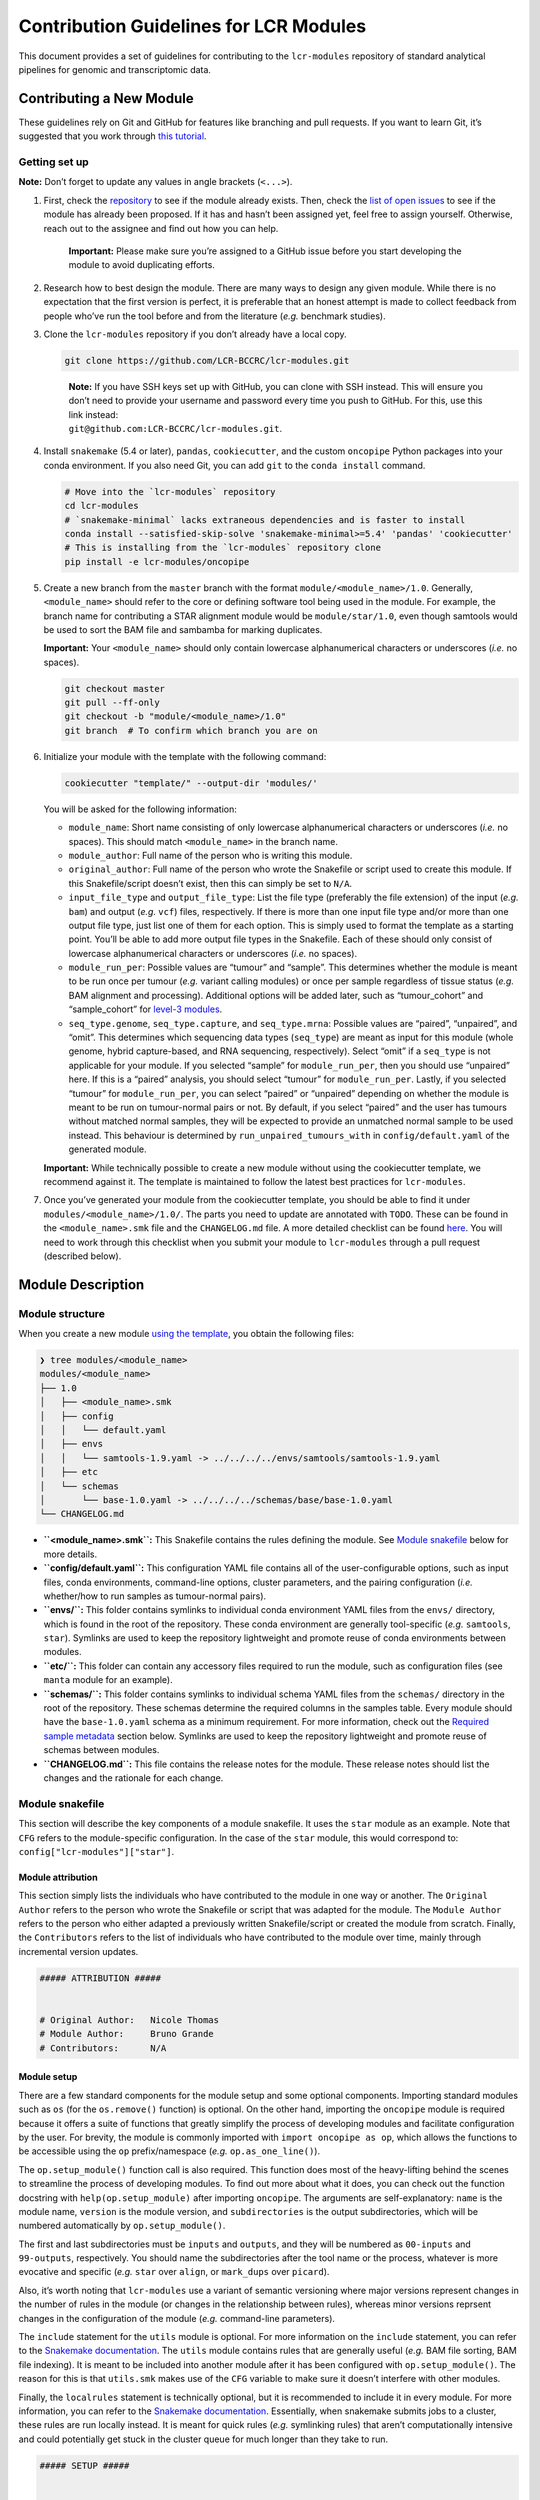 Contribution Guidelines for LCR Modules
=======================================

This document provides a set of guidelines for contributing to the ``lcr-modules`` repository of standard analytical pipelines for genomic and transcriptomic data.

Contributing a New Module
-------------------------

These guidelines rely on Git and GitHub for features like branching and pull requests. If you want to learn Git, it’s suggested that you work through `this tutorial <https://hamwaves.com/collaboration/doc/rypress.com/index.html>`__.

Getting set up
~~~~~~~~~~~~~~

**Note:** Don’t forget to update any values in angle brackets (``<...>``).

1. First, check the `repository <https://github.com/LCR-BCCRC/lcr-modules/tree/master/modules/>`__ to see if the module already exists. Then, check the `list of open issues <https://github.com/LCR-BCCRC/lcr-modules/issues?q=is%3Aopen+is%3Aissue+label%3Anew-module>`__ to see if the module has already been proposed. If it has and hasn’t been assigned yet, feel free to assign yourself. Otherwise, reach out to the assignee and find out how you can help.

      **Important:** Please make sure you’re assigned to a GitHub issue before you start developing the module to avoid duplicating efforts.

2. Research how to best design the module. There are many ways to design any given module. While there is no expectation that the first version is perfect, it is preferable that an honest attempt is made to collect feedback from people who’ve run the tool before and from the literature (*e.g.* benchmark studies).

3. Clone the ``lcr-modules`` repository if you don’t already have a local copy.

   .. code:: bash

      git clone https://github.com/LCR-BCCRC/lcr-modules.git

   ..

      | **Note:** If you have SSH keys set up with GitHub, you can clone with SSH instead. This will ensure you don’t need to provide your username and password every time you push to GitHub. For this, use this link instead:
      | ``git@github.com:LCR-BCCRC/lcr-modules.git``.

4. Install ``snakemake`` (5.4 or later), ``pandas``, ``cookiecutter``, and the custom ``oncopipe`` Python packages into your conda environment. If you also need Git, you can add ``git`` to the ``conda install`` command.

   .. code:: bash

      # Move into the `lcr-modules` repository
      cd lcr-modules
      # `snakemake-minimal` lacks extraneous dependencies and is faster to install
      conda install --satisfied-skip-solve 'snakemake-minimal>=5.4' 'pandas' 'cookiecutter'
      # This is installing from the `lcr-modules` repository clone
      pip install -e lcr-modules/oncopipe

5. Create a new branch from the ``master`` branch with the format ``module/<module_name>/1.0``. Generally, ``<module_name>`` should refer to the core or defining software tool being used in the module. For example, the branch name for contributing a STAR alignment module would be ``module/star/1.0``, even though samtools would be used to sort the BAM file and sambamba for marking duplicates.

   **Important:** Your ``<module_name>`` should only contain lowercase alphanumerical characters or underscores (*i.e.* no spaces).

   .. code:: bash

      git checkout master
      git pull --ff-only
      git checkout -b "module/<module_name>/1.0"
      git branch  # To confirm which branch you are on

6. Initialize your module with the template with the following command:

   .. code:: bash

      cookiecutter "template/" --output-dir 'modules/'

   You will be asked for the following information:

   -  ``module_name``: Short name consisting of only lowercase alphanumerical characters or underscores (*i.e.* no spaces). This should match ``<module_name>`` in the branch name.

   -  ``module_author``: Full name of the person who is writing this module.

   -  ``original_author``: Full name of the person who wrote the Snakefile or script used to create this module. If this Snakefile/script doesn’t exist, then this can simply be set to ``N/A``.

   -  ``input_file_type`` and ``output_file_type``: List the file type (preferably the file extension) of the input (*e.g.* ``bam``) and output (*e.g.* ``vcf``) files, respectively. If there is more than one input file type and/or more than one output file type, just list one of them for each option. This is simply used to format the template as a starting point. You’ll be able to add more output file types in the Snakefile. Each of these should only consist of lowercase alphanumerical characters or underscores (*i.e.* no spaces).

   -  ``module_run_per``: Possible values are “tumour” and “sample”. This determines whether the module is meant to be run once per tumour (*e.g.* variant calling modules) or once per sample regardless of tissue status (*e.g.* BAM alignment and processing). Additional options will be added later, such as “tumour_cohort” and “sample_cohort” for `level-3 modules <README.md#module-levels>`__.

   -  ``seq_type.genome``, ``seq_type.capture``, and ``seq_type.mrna``: Possible values are “paired”, “unpaired”, and “omit”. This determines which sequencing data types (``seq_type``) are meant as input for this module (whole genome, hybrid capture-based, and RNA sequencing, respectively). Select “omit” if a ``seq_type`` is not applicable for your module. If you selected “sample” for ``module_run_per``, then you should use “unpaired” here. If this is a “paired” analysis, you should select “tumour” for ``module_run_per``. Lastly, if you selected “tumour” for ``module_run_per``, you can select “paired” or “unpaired” depending on whether the module is meant to be run on tumour-normal pairs or not. By default, if you select “paired” and the user has tumours without matched normal samples, they will be expected to provide an unmatched normal sample to be used instead. This behaviour is determined by ``run_unpaired_tumours_with`` in ``config/default.yaml`` of the generated module.

   **Important:** While technically possible to create a new module without using the cookiecutter template, we recommend against it. The template is maintained to follow the latest best practices for ``lcr-modules``.

7. Once you’ve generated your module from the cookiecutter template, you should be able to find it under ``modules/<module_name>/1.0/``. The parts you need to update are annotated with ``TODO``. These can be found in the ``<module_name>.smk`` file and the ``CHANGELOG.md`` file. A more detailed checklist can be found `here <.github/PULL_REQUEST_TEMPLATE.md>`__. You will need to work through this checklist when you submit your module to ``lcr-modules`` through a pull request (described below).

Module Description
------------------

Module structure
~~~~~~~~~~~~~~~~

When you create a new module `using the template <#getting-set-up>`__, you obtain the following files:

.. code:: bash

   ❯ tree modules/<module_name>
   modules/<module_name>
   ├── 1.0
   │   ├── <module_name>.smk
   │   ├── config
   │   │   └── default.yaml
   │   ├── envs
   │   │   └── samtools-1.9.yaml -> ../../../../envs/samtools/samtools-1.9.yaml
   │   ├── etc
   │   └── schemas
   │       └── base-1.0.yaml -> ../../../../schemas/base/base-1.0.yaml
   └── CHANGELOG.md

-  **``<module_name>.smk``:** This Snakefile contains the rules defining the module. See `Module snakefile <#module-snakefile>`__ below for more details.
-  **``config/default.yaml``:** This configuration YAML file contains all of the user-configurable options, such as input files, conda environments, command-line options, cluster parameters, and the pairing configuration (*i.e.* whether/how to run samples as tumour-normal pairs).
-  **``envs/``:** This folder contains symlinks to individual conda environment YAML files from the ``envs/`` directory, which is found in the root of the repository. These conda environment are generally tool-specific (*e.g.* ``samtools``, ``star``). Symlinks are used to keep the repository lightweight and promote reuse of conda environments between modules.
-  **``etc/``:** This folder can contain any accessory files required to run the module, such as configuration files (see ``manta`` module for an example).
-  **``schemas/``:** This folder contains symlinks to individual schema YAML files from the ``schemas/`` directory in the root of the repository. These schemas determine the required columns in the samples table. Every module should have the ``base-1.0.yaml`` schema as a minimum requirement. For more information, check out the `Required sample metadata <#required-sample-metadata>`__ section below. Symlinks are used to keep the repository lightweight and promote reuse of schemas between modules.
-  **``CHANGELOG.md``:** This file contains the release notes for the module. These release notes should list the changes and the rationale for each change.

Module snakefile
~~~~~~~~~~~~~~~~

| This section will describe the key components of a module snakefile. It uses the ``star`` module as an example. Note that ``CFG`` refers to the module-specific configuration. In the case of the ``star`` module, this would correspond to:
| ``config["lcr-modules"]["star"]``.

Module attribution
^^^^^^^^^^^^^^^^^^

This section simply lists the individuals who have contributed to the module in one way or another. The ``Original Author`` refers to the person who wrote the Snakefile or script that was adapted for the module. The ``Module Author`` refers to the person who either adapted a previously written Snakefile/script or created the module from scratch. Finally, the ``Contributors`` refers to the list of individuals who have contributed to the module over time, mainly through incremental version updates.

.. code:: python

   ##### ATTRIBUTION #####


   # Original Author:   Nicole Thomas
   # Module Author:     Bruno Grande
   # Contributors:      N/A

Module setup
^^^^^^^^^^^^

There are a few standard components for the module setup and some optional components. Importing standard modules such as ``os`` (for the ``os.remove()`` function) is optional. On the other hand, importing the ``oncopipe`` module is required because it offers a suite of functions that greatly simplify the process of developing modules and facilitate configuration by the user. For brevity, the module is commonly imported with ``import oncopipe as op``, which allows the functions to be accessible using the ``op`` prefix/namespace (*e.g.* ``op.as_one_line()``).

The ``op.setup_module()`` function call is also required. This function does most of the heavy-lifting behind the scenes to streamline the process of developing modules. To find out more about what it does, you can check out the function docstring with ``help(op.setup_module)`` after importing ``oncopipe``. The arguments are self-explanatory: ``name`` is the module name, ``version`` is the module version, and ``subdirectories`` is the output subdirectories, which will be numbered automatically by ``op.setup_module()``.

The first and last subdirectories must be ``inputs`` and ``outputs``, and they will be numbered as ``00-inputs`` and ``99-outputs``, respectively. You should name the subdirectories after the tool name or the process, whatever is more evocative and specific (*e.g.* ``star`` over ``align``, or ``mark_dups`` over ``picard``).

Also, it’s worth noting that ``lcr-modules`` use a variant of semantic versioning where major versions represent changes in the number of rules in the module (or changes in the relationship between rules), whereas minor versions reprsent changes in the configuration of the module (*e.g.* command-line parameters).

The ``include`` statement for the ``utils`` module is optional. For more information on the ``include`` statement, you can refer to the `Snakemake documentation <https://snakemake.readthedocs.io/en/stable/snakefiles/modularization.html#includes>`__. The ``utils`` module contains rules that are generally useful (*e.g.* BAM file sorting, BAM file indexing). It is meant to be included into another module after it has been configured with ``op.setup_module()``. The reason for this is that ``utils.smk`` makes use of the ``CFG`` variable to make sure it doesn’t interfere with other modules.

Finally, the ``localrules`` statement is technically optional, but it is recommended to include it in every module. For more information, you can refer to the `Snakemake documentation <https://snakemake.readthedocs.io/en/stable/snakefiles/rules.html#local-rules>`__. Essentially, when snakemake submits jobs to a cluster, these rules are run locally instead. It is meant for quick rules (*e.g.* symlinking rules) that aren’t computationally intensive and could potentially get stuck in the cluster queue for much longer than they take to run.

.. code:: python

   ##### SETUP #####


   # Import standard modules
   import os

   # Import package with useful functions for developing analysis modules
   import oncopipe as op

   # Setup module and store module-specific configuration in `CFG`
   # `CFG` is a shortcut to `config["lcr-modules"]["star"]`
   CFG = op.setup_module(
       name = "star",
       version = "1.0",
       subdirectories = ["inputs", "star", "sort_bam", "mark_dups", "outputs"],
   )

   # Include `utils` module
   include: "../../utils/1.0/utils.smk"

   # Define rules to be run locally when using a compute cluster
   localrules:
       _star_input_fastq,
       _star_symlink_in_sort_bam,
       _star_symlink_in_mark_dups,
       _star_output_bam,
       _star_all,

Module rules
^^^^^^^^^^^^

Input and output rules
''''''''''''''''''''''

The input and output rules serve a few purposes. First, they clearly define the entry and exit points of the module, making the module more modular and easier to tie different modules together. Second, they make it clear to anyone exploring the module output directory what the input files were and what the most useful output files (or deliverables) are. Third, by symlinking the most important files in subdirectories with the same name (*i.e.* ``99-outputs``), it makes it easier to archive those files (*e.g.* from scratch space to backed-up storage).

You will notice that the ``op.relative_symlink()`` function (from the ``oncopipe`` module) is used in the rules below rather than ``os.symlink()`` (from the ``os`` module). The different between the two function is explained `below <#what-is-the-difference-between-oprelative_symlink-and-ossymlink>`__.

Below is the input and output rules for the ``star`` module. Because STAR operates on paired FASTQ files, we actually need to symlink two files per sample. While this could have been achieved in two rules, it was simpler to implement as one shared rule. The output file symlinks both the BAM and BAM index (BAI) files at the same time since they need to travel together. Otherwise, I find it useful to output different file types in different subdirectories in ``99-outputs``; see the ``manta`` module for an example, where VCF and BEDPE files are stored separately.

.. code:: python

   rule _star_input_fastq:
       input:
           fastq_1 = CFG["inputs"]["sample_fastq_1"],
           fastq_2 = CFG["inputs"]["sample_fastq_2"],
       output:
           fastq_1 = CFG["dirs"]["inputs"] + "fastq/{seq_type}--{genome_build}/{sample_id}.R1.fastq.gz",
           fastq_2 = CFG["dirs"]["inputs"] + "fastq/{seq_type}--{genome_build}/{sample_id}.R2.fastq.gz",
       run:
           op.relative_symlink(input.fastq_1, output.fastq_1)
           op.relative_symlink(input.fastq_2, output.fastq_2)

   # The other rules, which are normally in between, were omitted

   rule _star_output_bam:
       input:
           bam = CFG["dirs"]["mark_dups"] + "{seq_type}--{genome_build}/{sample_id}.sort.mdups.bam",
           bai = CFG["dirs"]["mark_dups"] + "{seq_type}--{genome_build}/{sample_id}.sort.mdups.bam.bai"
       output:
           bam = CFG["dirs"]["outputs"] + "bam/{seq_type}--{genome_build}/{sample_id}.bam",
           bai = CFG["dirs"]["outputs"] + "bam/{seq_type}--{genome_build}/{sample_id}.bam.bai"
       run:
           op.relative_symlink(input.bam, output.bam)
           op.relative_symlink(input.bai, output.bai)

In some situations, it is useful to have more than one input or output symlinking rule. The example below is taken from the ``manta`` module, which can run on paired and unpaired tumour samples. To minimize duplicated code, the same rule is used for running paired and unpaired tumour samples, but the ``--normalBam`` argument is omitted for unpaired tumours. Unfortunately, the value for the ``normal_id`` in the filename is ``None``, which causes snakemake to look for a ``None.bam`` input file. While it is technically possible to omit the normal input file for unpaired tumours using duplicated rules, it’s harder to maintain. Hence, I added a second input rule that simply created an empty ``None.bam`` file.

.. code:: python

   # Symlinks the input BAM files into the module output directory (under '00-inputs/').
   rule _manta_input_bam:
       input:
           sample_bam = CFG["inputs"]["sample_bam"],
           sample_bai = CFG["inputs"]["sample_bai"]
       output:
           sample_bam = CFG["dirs"]["inputs"] + "bam/{seq_type}--{genome_build}/{sample_id}.bam",
           sample_bai = CFG["dirs"]["inputs"] + "bam/{seq_type}--{genome_build}/{sample_id}.bam.bai"
       run:
           op.relative_symlink(input.sample_bam, output.sample_bam)
           op.relative_symlink(input.sample_bai, output.sample_bai)


   # Create empty file for "no normal" runs (but this is ultimately omitted from downstream rules)
   rule _manta_input_bam_none:
       output:
           touch(CFG["dirs"]["inputs"] + "bam/{seq_type}--{genome_build}/None.bam")

Target rules
''''''''''''

Generally, the last rule of the module snakefile is the “master target rule”. This rule is usually named ``_<module_name>_all`` (*e.g.* ``_star_all``), and expands all of the output files (the files symlinked into ``99-outputs``) using either the samples table (``CFG["samples"]``) or the runs table (``CFG["runs"]``) depending on whether the module is run once per sample or once per tumour. The two examples below show a preview of each table and how each can be used in the target rule.

Using the samples table
                       

+---------------------------+----------+-------------------+---------------+--------------+
| sample_id                 | seq_type | patient_id        | tissue_status | genome_build |
+===========================+==========+===================+===============+==============+
| BLGSP-71-08-00508-01B-01R | mrna     | BLGSP-71-08-00508 | tumour        | hg38         |
+---------------------------+----------+-------------------+---------------+--------------+
| BLGSP-71-06-00166-01B-01R | mrna     | BLGSP-71-06-00166 | tumour        | hg38         |
+---------------------------+----------+-------------------+---------------+--------------+

In the example below, since STAR is run on all RNA-seq BAM file, we are using the samples table, which has been automatically filtered for samples whose ``seq_type`` appears in the module’s ``pairing_config``. For more information on the ``pairing_config``, check out the `README <README.md#pairing-configuration>`__. Note the use of the ``rules`` variable that snakemake automatically generates for retrieving the output files from previous rules in the module.

.. code:: python

   rule _star_all:
       input:
           expand(
               [
                   rules._star_output_bam.output.bam,
                   rules._star_output_bam.output.bai,
               ]
               zip,  # Run expand() with zip(), not product()
               seq_type=CFG["samples"]["seq_type"],
               genome_build=CFG["samples"]["genome_build"],
               sample_id=CFG["samples"]["sample_id"])

Using the runs table
                    

+-------------+---------------------------+---------------------------+-----------------+-----------------+-------------------+-------------------+----------------------+----------------------+---------------------+---------------------+
| pair_status | tumour_sample_id          | normal_sample_id          | tumour_seq_type | normal_seq_type | tumour_patient_id | normal_patient_id | tumour_tissue_status | normal_tissue_status | tumour_genome_build | normal_genome_build |
+=============+===========================+===========================+=================+=================+===================+===================+======================+======================+=====================+=====================+
| matched     | BLGSP-71-08-00508-01B-01D | BLGSP-71-08-00508-10A-01D | capture         | capture         | BLGSP-71-08-00508 | BLGSP-71-08-00508 | tumour               | normal               | hg38                | hg38                |
+-------------+---------------------------+---------------------------+-----------------+-----------------+-------------------+-------------------+----------------------+----------------------+---------------------+---------------------+
| unmatched   | BLGSP-71-06-00166-01B-01D | BLGSP-71-08-00508-10A-01D | capture         | capture         | BLGSP-71-06-00166 | BLGSP-71-08-00508 | tumour               | normal               | hg38                | hg38                |
+-------------+---------------------------+---------------------------+-----------------+-----------------+-------------------+-------------------+----------------------+----------------------+---------------------+---------------------+
| no_normal   | BLGSP-71-08-00508-01B-01R |                           | mrna            |                 | BLGSP-71-08-00508 |                   | tumour               |                      | hg38                |                     |
+-------------+---------------------------+---------------------------+-----------------+-----------------+-------------------+-------------------+----------------------+----------------------+---------------------+---------------------+
| no_normal   | BLGSP-71-06-00166-01B-01R |                           | mrna            |                 | BLGSP-71-06-00166 |                   | tumour               |                      | hg38                |                     |
+-------------+---------------------------+---------------------------+-----------------+-----------------+-------------------+-------------------+----------------------+----------------------+---------------------+---------------------+

In this second example, taken from the ``manta`` module, we can see how the runs table (``CFG["runs"]``) is used to define the targets. Because the runs table lists tumour-normal pairs, each column from the samples table is present, but they are prefixed with ``tumour_`` and ``normal_``. The only column that isn’t taken from the samples table is ``pair_status``, which described the relationship between the tumour-normal pair. Generally, this can be ``matched`` if the tumour and normal samples come from the same patient; ``unmatched`` if the two samples come from different patients; and ``no_normal`` if there is no normal paired with the tumours.

It’s worth noting that the output rule being expanded is ``_manta_dispatch`` rather than ``_manta_output_vcf`` and ``_manta_output_bedpe``. The reason for this is technical, but briefly, it is because an input file function in the ``_manta_dispatch`` rule determines which files are converted into BEDPE format.

.. code:: python

   rule _manta_all:
       input:
           expand(
               [
                   rules._manta_dispatch.output.dispatched,
               ],
               zip,  # Run expand() with zip(), not product()
               seq_type=CFG["runs"]["tumour_seq_type"],
               genome_build=CFG["runs"]["tumour_genome_build"],
               tumour_id=CFG["runs"]["tumour_sample_id"],
               normal_id=CFG["runs"]["normal_sample_id"],
               pair_status=CFG["runs"]["pair_status"])

Other rules
'''''''''''

Every other rule serve to complete the module. These other rules can vary considerably in scope. Therefore, below is a list of guiding principles to follow when designing these rules. These principles simply make it easier for users to achieve what they want. If one of these guidelines gets in the way of designing your module, feel free to employ a different approach, ideally not at the cost of flexibility for the user.

An example rule that follows most of these principles is included below (taken from the ``star`` module).

1.  Each rule should only consist of one command, unless the rule uses standard tools like ``gzip`` for additional commands. Otherwise, split into multiple rules, optionally connected using ``pipe()`` or ``temp()`` to avoid intermediate files.

       This guideline ensures that rules are modular and can easily be rearranged by the user. It also enables tool-specific conda environments (*e.g.* ``samtools``, ``star``) to be used, which is not possible is more than one tool is used in a rule.

2.  For ``input`` files, use ``rules`` references to previous output (or input) files wherever possible.

       These ``rules`` references minimizes the risk that two files get out of sync, *e.g.* if you update an upstream output file and forget to update every downstream occurrence of that file.

3.  Reference data should be provided as input files and ideally have rules in the ``reference_files`` workflow so they can be generated automatically. If a reference file has parameters, these can be exposed to the user under the ``reference_params`` section in the module configuration.

       Having reference data as input files ensures that rules are re-run if the reference data is updated. For more information on the ``reference_files`` workflow, check out the `Reference Files <#reference-files>`__ section below.

4.  The ``output`` (and ``input``) files should use values in the ``CFG["dirs"]``, which correspond to the subdirectory names provided to ``setup_module()``.

       This allows the user to easily adjust the output directory for the entire module.

5.  Avoid using non-standard wildcards. The standard wildcards for sample-based modules are: ``seq_type``, ``genome_build``, and ``sample_id``. The standard wildcards for tumour-based modules are: ``seq_type``, ``genome_build``, ``sample_id``, ``tumour_id``, and ``normal_id``.

       Adding new wildcards makes it hard to connect different modules together. For example, if module A adds an ``ffpe_status`` wildcard and module B depends on module A, module B will have to include ``ffpe_status`` as a wildcard, even though it’s not relevant to module B. You can thus see how this would result in the steady accumulation of wildcards. To change the behaviour of a module/rule based on sample metadata, see the `Condition rule behaviour <#condition-rule-behaviour>`__ section below.

6.  For ``log`` files, use the corresponding subdirectory names in ``CFG["logs"]``.

       The directories in ``CFG["logs"]`` are automatically timestamped, which allows the log files from each run to be stored separately for posterity.

7.  Store ``stdout`` and ``stderr`` in separate ``log`` files, unless the tool outputs to ``stdout``, in which case only ``stderr`` needs to be stored.

       Storing ``stdout`` and ``stderr`` in separate files makes it easier to know what output came from where, and it prevent potential issues with truncated log files.

8.  Create an ``opts`` entry under ``param`` for all command-line options that are not linked to a ``{...}`` value, which are configured in the ``default.yaml`` file.

       As you can see in the example below, every option under ``shell`` is associated with a value taken from the rule (*e.g.* ``--genomeDir {input.index}``), whereas it completely lacks “standalone options” (*e.g.* ``--runMode alignReads``). This guideline is to allow the user to have absolute control over the parameterization of the command-line tool.

9.  Re-use (or provide) tool-specific conda environments for each rule needing one, which are configured in the ``default.yaml`` file. This can be skipped if the rule only uses standard UNIX tools (*e.g.* ``gzip``, ``awk``) or if it uses the ``run`` directive (instead of the ``shell`` directive).

       Conda environments simplify software installation for a module and ensure reproducibility by specifying tool versions. Even if a rule only uses standard UNIX tools, it might still be worth using the ``coreutils`` conda environment to avoid OS variations (*e.g.* GNU vs BSD for ``sed``).

10. Add the ``threads`` and ``resources`` (``mem_mb``) directives for all non-local rules, which are configured in the ``default.yaml`` file.

       These directives are essential for running the module on a compute cluster. The values should be as low as possible while ensuring that most jobs are run within a reasonable amount of time (to minimize time spent in the queue).

11. Use the ``shell`` directive for rules with the ``conda`` directive. Use the ``run`` directive instead if more complicated logic is required.

       The ``op.as_one_line()`` function is meant to be used with the triple-quoted (``"""``) strings for long commands. The benefits of using this function are: (1) spaces are automatically added at the end of each line; (2) double-quotes do not need to be escaped; and (3) cleaner commands that are easier to organize using indentation. For example, any pipes (``|``) or double-ampersands (``&&``) can be indented to indicate the separation between two commands.

.. code:: python

   rule _star_run:
       input:
           fastq_1 = rules._star_input_fastq.output.fastq_1,
           fastq_2 = rules._star_input_fastq.output.fastq_2,
           index = reference_files(
               "genomes/{genome_build}/star_index/star-2.7.3a" +
                   "/gencode-" + CFG["reference_params"]["gencode_release"] +
                   "/overhang-" + CFG["reference_params"]["star_overhang"]
           ),
           gtf = reference_files(
               "genomes/{genome_build}/annotations" +
                   "/gencode_annotation-" + CFG["reference_params"]["gencode_release"] + ".gtf"
           )
       output:
           bam = CFG["dirs"]["star"] + "{seq_type}--{genome_build}/{sample_id}/Aligned.out.bam"
       log:
           stdout = CFG["logs"]["star"] + "{seq_type}--{genome_build}/{sample_id}/star.stdout.log",
           stderr = CFG["logs"]["star"] + "{seq_type}--{genome_build}/{sample_id}/star.stderr.log"
       params:
           opts = CFG["options"]["star"],
           prefix = CFG["dirs"]["star"] + "{seq_type}--{genome_build}/{sample_id}/"
       conda:
           CFG["conda_envs"]["star"]
       threads:
           CFG["threads"]["star"]
       resources:
           mem_mb = CFG["mem_mb"]["star"]
       shell:
           op.as_one_line("""
           STAR {params.opts} --readFilesIn {input.fastq_1} {input.fastq_2}
           --genomeDir {input.index} --outFileNamePrefix {params.prefix}
           --runThreadN {threads} --sjdbGTFfile {input.gtf} 
           > {log.stdout} 2> {log.stderr}
           """)

Module cleanup
^^^^^^^^^^^^^^

Every module ends with a clean-up step. At the moment, this mainly consists of outputting the module configuration, including the samples and runs, to disk for future reference. These files are output in a timestampted directory in the ``logs/`` subdirectory. Additionally, this function will delete the ``CFG`` variable from the environment to ensure it does not interfere with other modules.

.. code:: python

   # Perform some clean-up tasks, including storing the module-specific
   # configuration on disk and deleting the `CFG` variable
   op.cleanup_module(CFG)

Module configuration
~~~~~~~~~~~~~~~~~~~~

One of the core principles of ``lcr-modules`` is configurability, and this is primarily achieved by storing anything that can be adjusted in a configuration file separate from the Snakefile. For most modules, there will be a single configuration file called ``default.yaml``. On the other hand, some modules might have multiple configuration files to account for different scenarios. For this reason, there is a ``config/`` subdirectory for each module where all of these configuration files live.

In theory, configuration YAML files can take on any structure. However, it helps both module users and developers to start with a standard structure. This also facilitates feature development. Below is a description of each section of a typical ``default.yaml`` file using the ``star`` module as an example.

Configuration features
^^^^^^^^^^^^^^^^^^^^^^

Configuration comments
''''''''''''''''''''''

It’s important to note the comment system used in the configuration files, which is explained at the top of every configuration file generated by the cookiecutter template. This comment system is intended to promote self-documentation as opposed to having the developer maintain a separate ``README.md`` file describing the ``default.yaml`` file. This latter approach is prone to files becoming out of sync.

Instead, every user is expected to read through the module configuration file and pay special attention to any lines commented out with ``#!``. They generally mean that some form of intervention is required from the user before the user can run the module. An example can be seen below in `Configuring options <#configuring-options>`__. On the other hand, ``#?`` comments generally do not require user intervention, but they might provide a means to adjust the behaviour of the module. Lastly, the ``##`` comments are regular comments, generally explaining the line(s) below them, including ``#!`` or ``#?`` comments.

.. code:: yaml

   ## Lines commented out with `#!` are required for the module to run
   ## Lines commented out with `#?` can optionally be user-configured
   ## Lines commented out with `##` act as regular comments

Directory placeholders
''''''''''''''''''''''

Since the module developer won’t know where the ``lcr-modules`` (and ``lcr-scripts``, if applicable) repository will be located, one of the features of the ``setup_module()`` function in ``oncopipe`` is to replace the following directory placeholders with their actual values. This way, you can specify file paths relative to these directories. See the README for the list of `available placeholders <README.md#directory-placeholders>`__.

Configuring header
^^^^^^^^^^^^^^^^^^

Each module configuration should fall under the ``lcr-modules`` and ``<module_name>`` (*e.g.* ``star``) keys. The ``lcr-modules`` top-level configuration key is considered reserved for use by modules in this project and the ``oncopipe`` package. This ensures that the module configuration is properly siloed and avoids clashes with other configuration set by the user.

.. code:: yaml

   lcr-modules:
       star:

Configuring input and reference files
^^^^^^^^^^^^^^^^^^^^^^^^^^^^^^^^^^^^^

Virtually all modules will have input files, and many will also require reference files. These are defined using the ``inputs`` and ``reference_params`` keys, respectively.

The input files will generally be set to ``null`` and labelled with ``# UPDATE`` since they need to be specified by the user. This can be done in the configuration file or in the Snakefile (see the `demo Snakefile <demo/Snakefile>`__ for an example). Either way, the available wildcards are usually listed in a comment. If not, you can always look at the wildcards in the output files of the rule using the ``inputs`` configuration section. In general, these are ``{seq_type}``, ``{genome_build}``, and ``{sample_id}``.

   One advantage of specifying the input files in the Snakefile (as opposed to in the configuration file) is that the user can provide an `input file function <https://snakemake.readthedocs.io/en/stable/snakefiles/rules.html#functions-as-input-files>`__ rather than a string.

While conceptually similar to input files, reference files are handled differently in ``lcr-modules``. They are generally genome build–specific rather than sample-specific. Accordingly, they need to be generated separately. In the past, this was often done in a time-consuming ad hoc way where the commands used to generate the reference files were often not tracked. A ``reference_files`` workflow was developed as part of ``lcr-modules`` to streamline this process and promote reproducibility. Most reference files depend only on the genome build and thus required no intervention from the user since the ``genome_build`` is a standard wildcard. However, some reference files require additional parameterization (*e.g.* the amount of splice-junction overhang when building a STAR index). These parameters are exposed to the user under the ``reference_params`` section. Some parameters are so important that they will be commented out with ``#!`` to require user intervention, such as the ``star_overhang`` parameter in the example below.

For more information on the approach taken in ``reference_files`` and its benefits and limitations, check out the section on `Reference files <#reference-files>`__.

.. code:: yaml

           inputs:
               # The inputs can be configured here or in the Snakefile
               # Available wildcards: {seq_type} {genome_build} {sample_id}
               sample_fastq_1: "<path/to/sample.R1.fastq.gz>"  # UPDATE
               sample_fastq_2: "<path/to/sample.R2.fastq.gz>"  # UPDATE

           reference_params:
               # Ideally, `star_overhang` = max(read_length) - 1
               # STAR indices were precomputed for "74" and "99"
               star_overhang: "99"  # UPDATE
               # The Gencode release to use for the transcript annotation
               gencode_release: "33"

Configuring scratch subdirectories
^^^^^^^^^^^^^^^^^^^^^^^^^^^^^^^^^^

The ``scratch_subdirectories`` section provides the user with the ability of storing intermediate files in a scratch directory. Essentially, the listed subdirectories, which must match the names provided to the ``subdirectories`` argument in ``op.setup_module()``, will be made into symlinks to corresponding directories in a scratch space. This scratch space is also specified by the user, generally with the ``scratch_directory`` key under ``_shared``.

Note that if you’ve already run your Snakefile, the subdirectories will already exist as actual directories and not symlinks. Accordingly, you will have to delete them before adding another entry to ``scratch_subdirectories``. Otherwise, you will run into an error.

.. code:: yaml

           scratch_subdirectories: ["star", "sort_bam"]

Configuring options
^^^^^^^^^^^^^^^^^^^

The ``options`` section specifies the command-line options for each tool used in the module (where such options exist). Generally, any command-line option not linked to a placeholder (*e.g.* ``{input}``, ``{output}``, ``{params}``) should be listed under the tool’s corresponding entry in ``options``. This provides the user with ultimate control over how the tool is run without having to deal with the Snakefile.

Even if a tool has no command-line options beyond those already used in the Snakefile, it is useful to include an entry under ``options`` with an empty string in case options appear in future versions of the tool. For example, if the user wants to use a command-line option available in a later version of a tool, they can update the conda environment (see `below <#configuring-conda-environments>`__) and replace the empty string under ``options`` with the new option, thus avoiding any editing of the underlying Snakefile.

In the example below, the command-line options for STAR are commented out using ``#!`` because they require user intervention. Specifically, the value provided to the ``--sjdbOverhang`` argument should match the value provided to the ``star_overhang`` key under ``reference_params`` earlier in the configuration file (see `above <#configuring-input-and-reference-files>`__). A comment explains the user intervention that is required.

.. code:: yaml

           options:
               ## The value for `--sjdbOverhang` must match `star_overhang` above
               #! star: >
               #!     --runMode alignReads
               #!     --twopassMode Basic
               #!     --genomeLoad NoSharedMemory
               #!     --readFilesCommand zcat
               #!     --outSAMtype BAM Unsorted
               #!     --outSAMattrIHstart 0
               #!     --chimOutType WithinBAM SoftClip
               #!     --chimSegmentMin 20
               #!     --sjdbOverhang <star_overhang>
               utils_bam_sort: ""
               utils_bam_markdups: ""
               utils_bam_index: "-b"

Configuring conda environments
^^^^^^^^^^^^^^^^^^^^^^^^^^^^^^

The conda environments that power each module are listed under ``conda_envs``. These allow for specific versions of tools to be automatically installed, which facilitates reproducibility. Each module will specify a set of default versions of each tool. The user can update this conda environments (*e.g.* to use a more recent version), but this might break the module if there are backwards-incompatible changes to the tool’s command-line interface.

Each conda environment should ideally be tool-specific because that promotes re-use of environments between modules. Otherwise, commonly used tools such as ``samtools`` would be included in multiple module-specific environments. This also allows for easier tracking of the tool versions in the file names. This can only be achieved if each module rule is indeed only using one tool, which should be the case.

Note that Snakemake expects the paths to be relative to the Snakefile. This is automatically handled by the ``op.setup_module()`` function, so these paths are expected to be relative to the working directory. In the example below, you can see the ``{MODSDIR}`` `placeholder <#directory-placeholders>`__ being used such that the paths are portably regardless of where the user stores the ``lcr-modules`` repository (as long as ``repository`` is specified under ``_shared``).

.. code:: yaml

           conda_envs:
               star: "{MODSDIR}/envs/star-2.7.3a.yaml"
               samtools: "{MODSDIR}/envs/samtools-1.9.yaml"
               sambamba: "{MODSDIR}/envs/sambamba-0.7.1.yaml"

Configuring compute resources
^^^^^^^^^^^^^^^^^^^^^^^^^^^^^

Many users will be launching the modules on a high-performance computing cluster. Hence, all non-local rules should have sensible default values for resources such as CPU (``threads``) and memory (``mem_mb``). These settings should strike a balance between the time spent waiting in the queue (with higher resource values) and the time spent running (with lower resource values).

-  **``threads``:** The number of logical cores to allocate. This number is typically passed to a command-line argument such as ``--threads`` or ``--cores``. Make sure to check the tool’s actual CPU usage. If it’s consistently lower or higher than the specified amount, consider adjusting the value.
-  **``mem_mb``:** The amount of memory to allocate in megabytes (MB). This number is usually best determined empirically based on actual tool runs. This can be done in a number of ways, including monitoring ``top``/``htop`` or inspecting “Maximum resident set size” when the command is prepended with ``/usr/bin/time -v``.

.. code:: yaml

           threads:
               star: 12
               utils_bam_sort: 12
               utils_bam_markdups: 12
               utils_bam_index: 6

           mem_mb:
               star: 40000
               utils_bam_sort: 12000
               utils_bam_markdups: 8000
               utils_bam_index: 4000

Configuring sequencing data types
^^^^^^^^^^^^^^^^^^^^^^^^^^^^^^^^^

The ``pairing_config`` section is where the module is configured to run for each sequencing data type (``seq_type``). For example, in the STAR module, the pairing configuration obviously lists ``mrna`` for RNA-seq samples. The `user documentation <README.md#pairing-configuration>`__ on pairing configuration provides a description of each parameter (*e.g.* ``run_paired_tumours``).

.. code:: yaml

           pairing_config:
               mrna:
                   run_paired_tumours: False
                   run_unpaired_tumours_with: "no_normal"
                   run_paired_tumours_as_unpaired: True

Reference files
---------------

The ``reference_files`` workflow is designed to simplify deployment of ``lcr-modules`` for any reference genome and on any computer system. This is achieved by (1) downloading the genome FASTA files and any additional reference files; (2) converting the additional files to match the same chromosome system as the genome builds (*e.g.* UCSC vs NCBI vs Ensembl); and (3) generate the required reference files from what was downloaded using snakemake rules. This approach also ensures that the steps taken to generate any reference file are tracked, ensuring their reproducibility.

More details will be added later.

Advanced module features
------------------------

Required sample metadata
~~~~~~~~~~~~~~~~~~~~~~~~

Every module requires the samples table, which contains metadata on the samples being analyzed. The minimum set of columns expected by ``lcr-modules`` are the ``sample_id``, ``patient_id``, ``seq_type``, and ``tissue_status`` columns (see `README <README.md#required-columns>`__ for more info). These requirements are spelled out using schemas in YAML format. The base requirements can be found in ``schemas/base/base-1.0.yaml``.

Some modules will need additional metadata (*e.g.* the strandedness of RNA-seq libraries). These extra requirements should also be described in schema files. To promote modularity, each required column should have its own file to promote modularity. An exception can be made for a set of columns should always be present together. The new schemas should be stored in the shared ``schemas/`` directory and then symlinked into individual modules. Symlinks are used to keep the repository lightweight and promote reuse of schemas between modules.

An example single-column schema file can be found in ``schemas/ffpe_status/ffpe_status-1.0.yaml``, where as a multi-column schema file should look like the base schema, *i.e.* ``schemas/base/base-1.0.yaml``.

**Important:** Read the section below on `Conditional module behaviour <#conditional-module-behaviour>`__ for an explanation on why you should avoid adding new wildcards beyond the standard ones described `above <#other-rules>`__.

Conditional module behaviour
~~~~~~~~~~~~~~~~~~~~~~~~~~~~

One size doesn’t always fit all, so modules sometimes have to tailor their behaviour based on sample attributes. Snakemake offers more than one avenue to implement these conditional behaviours. The simplest approach is to create parallel rules, which will handle samples differently based on the file names, potentially using wildcard constraints. However, this approach has two major issues.

First, the resulting parallel rules are mostly identical except for a few, often minor differences (*e.g.* a single command-line argument). This redundancy violates the `DRY principle <https://en.wikipedia.org/wiki/Don%27t_repeat_yourself>`__, making the module harder to maintain and more vulnerable to bugs. This pitfall can be avoided by merging the two rules and using the `Switch on wildcard value <#switch-on-wildcard-value>`__ function from ``oncopipe`` described below.

Second, it requires the module developer to encode the sample attributes in the file names. While this is not a severe limitation on its own, it complicates the task of connecting modules together because the file names in downstream modules will need to include every wildcard from upstream modules. This would not only lead to unsustainably long file names, but the file names of a module shouldn’t depend on which modules are upstream to ensure modularity. The accumulation of module-specific wildcards can be avoided using the `Switch on sample metadata <#switch-on-sample-metadata>`__ function from ``oncopipe`` described below.

   To give a specific example, let’s say the ``salmon`` module requires the strandedness of the RNA-seq samples, so this information is encoded in the file name, *e.g.* ``{sample_id}.{strandedness}.quant``. Once we have quantified gene expression in all RNA-seq samples, we wish to perform cohort-wide correction for library size. Unfortunately, we need to pull the information about strandedness from the sample metadata in order to find the ``salmon`` output files because it’s part of the file names, even though that information isn’t relevant to our library size correction module.

**Important:** The ``op.switch_on_wildcard()`` and ``op.switch_on_column()`` functions do not currently support `Directory placeholders <#directory-placeholders>`__. This `issue <https://github.com/LCR-BCCRC/lcr-modules/issues/27>`__ will track the implementation.

Switch on wildcard value
^^^^^^^^^^^^^^^^^^^^^^^^

You can use the ``op.switch_on_wildcard()`` function to dynamically set the value of an input file or parameter for a snakemake rule based on the value of a wildcard. The first argument (``wildcard``) is the name of the wildcard, and the second argument (``options``) is a dictionary mapping possible values for the wildcard to the corresponding values that should be returned.

This dictionary can make use of special keys. The most important one to note is the ``"_default"`` special key, whose associated value is selected if the wildcard value isn’t among the other keys. You should check out the function docstring with ``help(op.switch_on_wildcard)`` to find out about the other special keys. See `below <#what-does-the-underscore-prefix-mean>`__ for an explanation for the underscore prefix.

By default, the ``op.switch_on_wildcard()`` will replace any placeholders (using the same format as the ``shell`` directive; *e.g.* ``{wildcards.seq_type}``) with the actual values. This beheviour can be tweaked with the ``format`` (default = ``True``) and ``strict`` (default = ``False``) optional arguments. See the function docstring for more information on these optional arguments.

An example taken from the ``manta`` module is included below (only relevant parts are shown). Here, the ``_manta_configure`` rule needs to use a different configuration file based on the sequencing data type (``seq_type``). Specifically, we wish to provide the high-sensitivity configuration if the ``seq_type`` is RNA-seq (``mrna``) or capture-based sequencing (``capture``), or the default configuration otherwise. Accordingly, the first argument is ``"seq_type"``.

.. code:: python

   rule _manta_configure:
       input:
           config = op.switch_on_wildcard("seq_type", CFG["switches"]["manta_config"])

The second argument is a reference to the module configuration (``CFG``), specifically the ``switches`` section. Since YAML files are parsed as nested dictionaries, it is straightforward to store the mapping between wildcard values and desired return values in the ``default.yaml`` configuration file. The relevant part from the YAML file is included below.

.. code:: yaml

   lcr-modules:
     manta:
       switches:
         manta_config:
           _default: "{MODSDIR}/etc/manta_config.default.ini"
           mrna: "{MODSDIR}/etc/manta_config.high_sensitivity.ini"
           capture: "{MODSDIR}/etc/manta_config.high_sensitivity.ini"

``CFG["switches"]["manta_config"]`` contains the dictionary representation of the ``manta_config`` section from the YAML file shown above. You can see how the ``"_default"`` special key is being used here (see `above <#switch-on-wildcard-value>`__ for more info) as well as the ``{MODSDIR}`` placeholder for the module subdirectory (see `above <#directory-placeholders>`__ for more info).

.. code:: python

   # This is the dictionary stored in `CFG["switches"]["manta_config"]`
   {
       '_default': '{MODSDIR}/etc/manta_config.default.ini',
       'mrna': '{MODSDIR}/etc/manta_config.high_sensitivity.ini',
       'capture': '{MODSDIR}/etc/manta_config.high_sensitivity.ini'
   }

Switch on sample metadata
^^^^^^^^^^^^^^^^^^^^^^^^^

As I mentioned `above <#conditional-module-behaviour>`__, adding wildcards for conditional behaviour in a Snakefile is unsustainable and goes against the core principle of modularity. One workaround is to query the metadata for each sample (or each tumour-normal pair) and to update the tool command accordingly. The approach is similar to a `Switch on wildcard value <#switch-on-wildcard-value>`__, but with a few notable differences.

The function to use is ``op.switch_on_column()``, where the first argument (``column``) is the column name, the second argument (``samples``) is the samples data frame (typically ``CFG["samples"]``), and the third argument (``options``) is a dictionary mapping possible values in the column to the corresponding values that should be returned. This dictionary follows the same structure as the `Switch on wildcard value <#switch-on-wildcard-value>`__. An additional albeit optional argument is called ``match_on``, which needs to be set to either ``"tumour"`` (default) or ``"normal"`` to determine whether the function uses the ``wildcards.tumour_id`` or ``wildcards.normal_id`` to look up a sample ID. The function will automatically use ``wildcards.seq_type`` to also filter on sequencing data type.

   At the moment, this function only works for tumour-based modules (*e.g.* paired variant calling). It should soon be generalized to also work with sample-based modules (*e.g.* STAR alignment). This issue is tracked `here <https://github.com/LCR-BCCRC/lcr-modules/issues/35>`__.

The code block below shows how we could achieve the same outcome using ``op.switch_on_column()`` for the example given in `Switch on wildcard value <#switch-on-wildcard-value>`__. The only difference other than the function name is the addition of the ``samples`` argument before providing the same ``options`` dictionary. By default, the function will use ``wildcards.tumour_id`` (and ``wildcards.seq_type``) to look up the sample in ``CFG["samples"]``. In practice, you would simply use ``op.switch_on_wildcard()`` since ``seq_type`` is available as a wildcard.

.. code:: python

   rule _manta_configure:
       input:
           config = op.switch_on_column("seq_type", CFG["samples"], CFG["switches"]["manta_config"])

Switch on file contents
~~~~~~~~~~~~~~~~~~~~~~~

The behaviour of some module depends on the contents (or existence) of input or intermediate files. The best way to address this is using `Snakemake checkpoints <https://snakemake.readthedocs.io/en/stable/snakefiles/rules.html#data-dependent-conditional-execution>`__. They are a bit complicated to implement, but you can look at the ``manta`` module (version 1.0) for an example. Do note that checkpoints can be slow because the function using the checkpoint is run sequentially for each sample.

Frequently Asked Questions
--------------------------

What does the underscore prefix mean?
~~~~~~~~~~~~~~~~~~~~~~~~~~~~~~~~~~~~~

The underscore prefix is mainly used to avoid name conflicts. This convention is borrowed from Python. For instance, ``collections.namedtuple`` has an ``_asdict()`` method, where the underscore helps prevent clashes with user-defined attributes for the ``namedtuple``. For more examples in Python, check out this `blog post <https://medium.com/python-features/naming-conventions-with-underscores-in-python-791251ac7097>`__.

In ``lcr-modules``, the underscore prefix is used in a few areas. First, the name of every rule or function defined in a module starts with an underscore followed by the module name (*e.g.* ``_manta``). This minimizes the risk for clashing with other rule/function names defined elsewhere by the user, which isn’t allowed by Snakemake. Second, the underscore prefix is used for dictionary keys with special behaviour, such as the ``"_default"`` key in the ``op.switch_on_wildcard()`` `function <#switch-on-wildcard-value>`__. Third, the shared ``lcr-modules`` configuration is stored under the ``_shared`` key, which is done to avoid clashing with a potential module called ``shared``.

What is the difference between ``op.relative_symlink()`` and ``os.symlink()``?
~~~~~~~~~~~~~~~~~~~~~~~~~~~~~~~~~~~~~~~~~~~~~~~~~~~~~~~~~~~~~~~~~~~~~~~~~~~~~~

Behind the scenes, ``op.relative_symlink()`` uses ``os.symlink()`` while ensuring that the symlinks are relative and correct regardless of the current working directory. This is equivalent to the ``-r`` option on modern version of the ``ln`` command-line tool.

Why am I running into a ``NameError: name 'CFG' is not defined`` exception?
~~~~~~~~~~~~~~~~~~~~~~~~~~~~~~~~~~~~~~~~~~~~~~~~~~~~~~~~~~~~~~~~~~~~~~~~~~~

Each module creates a ``CFG`` variable as a convenient but temporary pointer to the module configuration (*i.e.* ``config["lcr-modules"]["<module_name>"]``). Because each module uses this variable name, the ``op.cleanup_module()`` function deletes the variable to be safe. Hence, you will run into this ``NameError`` exception if some code tries to use ``CFG`` after it’s been deleted. If you use ``CFG`` in the rule directives that are evaluated when the module snakefile is parsed (*e.g.* ``input``, ``output``, ``log``, ``params``, etc.), it’s not an issue. However, if you use this variable in a function or ``run`` directive, *i.e.* code that is run after the ``op.cleanup_module()`` function is run, you will get the error above. You can fix this error by adding this line of code before using the ``CFG`` variable, which recreates the variable in a local scope:

.. code:: python

   # Replace <module_name> with the actual module name (e.g., `star`)
   CFG = config["lcr-modules"]["<module_name>"]

How do I specify the available memory per thread for a command-line tool?
~~~~~~~~~~~~~~~~~~~~~~~~~~~~~~~~~~~~~~~~~~~~~~~~~~~~~~~~~~~~~~~~~~~~~~~~~

The ``mem_mb`` resource is meant to represent the total amount of memory used by all threads of a given process. Some tools have command-line arguments allowing the user to specify the amount of memory they can use, such as any Java-based application (*i.e.* using ``-Xmx``). In some cases, the tool expects the amount of memory per thread (*e.g.* ``samtools sort``), whereas ``resources.mem_mb`` represents the total amount of memory. `Arithmetic expansion <https://www.shell-tips.com/bash/performing-math-calculation-in-bash#using-arithmetic-expansion-with-or>`__ in Bash allows you to circumvent this issue as long as you are dealing with integers, which should be the case with ``threads`` and ``mem_mb``. For example, here’s how you would divide two integers and print the result: ``echo $((12000 / 12))``. We can leverage the same syntax within the ``shell`` directive of a Snakemake rule. The example below is taken from the ``samtools sort`` rule in the ``utils`` module.

.. code:: bash

   rule:
       ...
       shell:
           op.as_one_line("""
           samtools sort {params.opts} -@ {threads} -m $(({resources.mem_mb} / {threads}))M
           -T {params.prefix} -o {output.bam} {input.bam} > {log.stdout} 2> {log.stderr}
           """)
